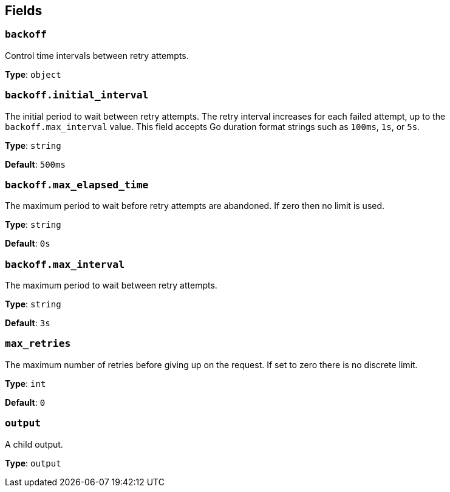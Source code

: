 // This content is autogenerated. Do not edit manually. To override descriptions, use the doc-tools CLI with the --overrides option: https://redpandadata.atlassian.net/wiki/spaces/DOC/pages/1247543314/Generate+reference+docs+for+Redpanda+Connect

== Fields

=== `backoff`

Control time intervals between retry attempts.

*Type*: `object`

=== `backoff.initial_interval`

The initial period to wait between retry attempts. The retry interval increases for each failed attempt, up to the `backoff.max_interval` value. This field accepts Go duration format strings such as `100ms`, `1s`, or `5s`.

*Type*: `string`

*Default*: `500ms`

=== `backoff.max_elapsed_time`

The maximum period to wait before retry attempts are abandoned. If zero then no limit is used.

*Type*: `string`

*Default*: `0s`

=== `backoff.max_interval`

The maximum period to wait between retry attempts.

*Type*: `string`

*Default*: `3s`

=== `max_retries`

The maximum number of retries before giving up on the request. If set to zero there is no discrete limit.

*Type*: `int`

*Default*: `0`

=== `output`

A child output.

*Type*: `output`


